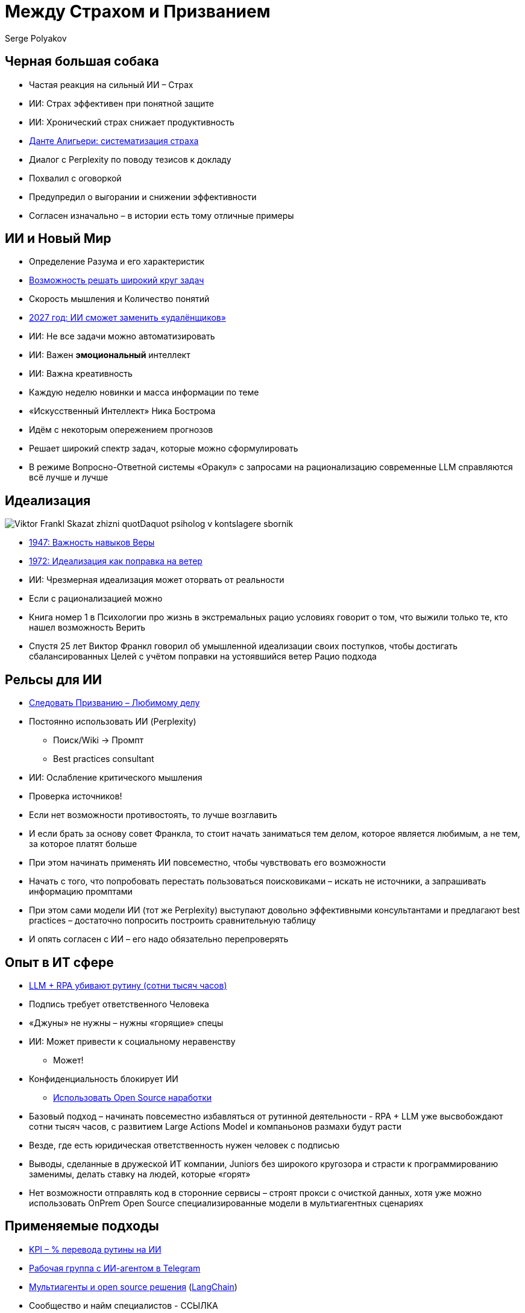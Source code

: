 [transition=zoom]
= Между Страхом и Призванием
Serge Polyakov
:icons: font
:revealjs_theme: moon
:revealjs_transition: convex
:revealjs_center: false
:revealjs_history: true

== Черная большая собака

[%step]
* Частая реакция на сильный ИИ – Страх
* ИИ: Страх эффективен при понятной защите
* ИИ: Хронический страх снижает продуктивность
* https://text.sharedgoals.ru/ru/p2-110-system#larger_than_life[Данте Алигьери: систематизация страха]

[.notes]
--
* Диалог с Perplexity по поводу тезисов к докладу
* Похвалил с оговоркой
* Предупредил о выгорании и снижении эффективности
* Согласен изначально – в истории есть тому отличные примеры
--

== ИИ и Новый Мир

[%step]
* Определение Разума и его характеристик
* https://text.sharedgoals.ru/ru/p1-030-time#happy_tomorrow[Возможность решать широкий круг задач]
* Скорость мышления и Количество понятий
* https://text.sharedgoals.ru/ru/p2-160-routine#brave_new_world[2027 год: ИИ сможет заменить «удалёнщиков»]
* ИИ: Не все задачи можно автоматизировать
* ИИ: Важен *эмоциональный* интеллект
* ИИ: Важна креативность

[.notes]
--
* Каждую неделю новинки и масса информации по теме
* «Искусственный Интеллект» Ника Бострома
* Идём с некоторым опережением прогнозов
* Решает широкий спектр задач, которые можно сформулировать
* В режиме Вопросно-Ответной системы «Оракул» с запросами на рационализацию современные LLM справляются всё лучше и лучше
--

[.columns]
== Идеализация

[.column.is-one-quarter%step]
image::https://s1.livelib.ru/boocover/1005482422/o/c756/Viktor_Frankl__Skazat_zhizni_quotDaquot_psiholog_v_kontslagere_sbornik.jpeg[]

[.column%step]
* https://text.sharedgoals.ru/ru/p2-180-sharedgoals#psychology_of_belief[1947: Важность навыков Веры] 
* https://text.sharedgoals.ru/ru/p2-180-sharedgoals#psychology_of_belief[1972: Идеализация как поправка на ветер]
* ИИ: Чрезмерная идеализация может оторвать от реальности

[.notes]
--
* Если с рационализацией можно 
* Книга номер 1 в Психологии про жизнь в экстремальных рацио условиях говорит о том, что выжили только те, кто нашел возможность Верить
* Спустя 25 лет Виктор Франкл говорил об умышленной идеализации своих поступков, чтобы достигать сбалансированных Целей с учётом поправки на устоявшийся ветер Рацио подхода
--

== Рельсы для ИИ

[%step]
* https://text.sharedgoals.ru/ru/p1-020-call#frequent_happiness[Следовать Призванию – Любимому делу]
* Постоянно использовать ИИ (Perplexity) 
** Поиск/Wiki -> Промпт
** Best practices consultant
* ИИ: Ослабление критического мышления
* Проверка источников!

[.notes]
--
* Если нет возможности противостоять, то лучше возглавить
* И если брать за основу совет Франкла, то стоит начать заниматься тем делом, которое является любимым, а не тем, за которое платят больше
* При этом начинать применять ИИ повсеместно, чтобы чувствовать его возможности
* Начать с того, что попробовать перестать пользоваться поисковиками – искать не источники, а запрашивать информацию промптами
* При этом сами модели ИИ (тот же Perplexity) выступают довольно эффективными консультантами и предлагают best practices – достаточно попросить построить сравнительную таблицу 
* И опять согласен с ИИ – его надо обязательно перепроверять
--

== Опыт в ИТ сфере

[%step]
* https://text.sharedgoals.ru/ru/p2-160-routine#routine_as_disease[LLM + RPA убивают рутину (сотни тысяч часов)]
* Подпись требует ответственного Человека
* «Джуны» не нужны – нужны «горящие» спецы
* ИИ: Может привести к социальному неравенству
** Может!
* Конфиденциальность блокирует ИИ
** https://text.sharedgoals.ru/ru/p2-170-opensource#freedom_of_choice[Использовать Open Source наработки]

[.notes]
--
* Базовый подход – начинать повсеместно избавляться от рутинной деятельности - RPA + LLM уже высвобождают сотни тысяч часов, с развитием Large Actions Model и компаньонов размахи будут расти
* Везде, где есть юридическая ответственность нужен человек с подписью
* Выводы, сделанные в дружеской ИТ компании, Juniors без широкого кругозора и страсти к программированию заменимы, делать ставку на людей, которые «горят»
* Нет возможности отправлять код в сторонние сервисы – строят прокси с очисткой данных, хотя уже можно использовать OnPrem Open Source специализированные модели в мультиагентных сценариях
--

== Применяемые подходы

[%step]
* https://text.sharedgoals.ru/ru/p2-140-digital#summary_and_references[KPI – % перевода рутины на ИИ]
* https://text.sharedgoals.ru/ru/p2-180-sharedgoals#telegram_principles[Рабочая группа с ИИ-агентом в Telegram]
* https://text.sharedgoals.ru/ru/p2-170-opensource#freedom_of_choice[Мультиагенты и open source решения] (https://www.langchain.com/[LangChain])
* Сообщество и найм специалистов - ССЫЛКА

[.notes]
--
* Подход с целевыми показателями по руководителям департаментов
* Рабочая группа амбассадоров, которые совместно с ИИ определяют рутинные процессы в работе компании и отбирают способы их перевода на GenAI
* Open Source платформы, которая позволяют обойтись без онлайн сервисов в своей инфраструктуре без сверх мощностей и с любыми моделями
* Обмен опытом, заказ моделей и найм специалистов
--

== Человеку Нужен Человек

image::solaris.png[width=50%]

[.notes]
--
* Попросил MidJourney нарисовать картину по мотивам цитаты из Соляриса, которая отражает, что Человеку всё равно важен прежде всего Человек, как собственное отражение.
--